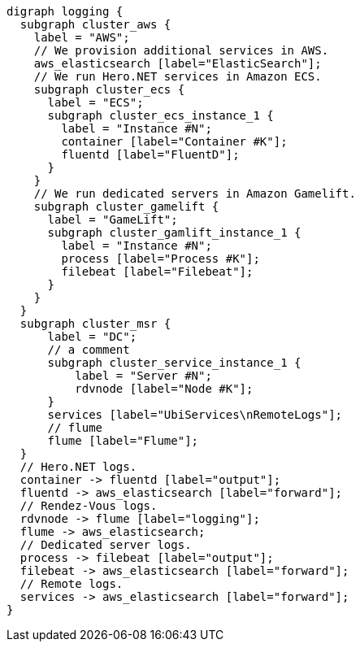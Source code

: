 [graphviz]
....
digraph logging {
  subgraph cluster_aws {
    label = "AWS";
    // We provision additional services in AWS.
    aws_elasticsearch [label="ElasticSearch"];
    // We run Hero.NET services in Amazon ECS.
    subgraph cluster_ecs {
      label = "ECS";
      subgraph cluster_ecs_instance_1 {
        label = "Instance #N";
        container [label="Container #K"];
        fluentd [label="FluentD"];
      }
    }
    // We run dedicated servers in Amazon Gamelift.
    subgraph cluster_gamelift {
      label = "GameLift";
      subgraph cluster_gamlift_instance_1 {
        label = "Instance #N";
        process [label="Process #K"];
        filebeat [label="Filebeat"];
      }
    }
  }
  subgraph cluster_msr {
      label = "DC";
      // a comment
      subgraph cluster_service_instance_1 {
          label = "Server #N";
          rdvnode [label="Node #K"];
      }
      services [label="UbiServices\nRemoteLogs"];
      // flume
      flume [label="Flume"];
  }
  // Hero.NET logs.
  container -> fluentd [label="output"];
  fluentd -> aws_elasticsearch [label="forward"];
  // Rendez-Vous logs.
  rdvnode -> flume [label="logging"];
  flume -> aws_elasticsearch;
  // Dedicated server logs.
  process -> filebeat [label="output"];
  filebeat -> aws_elasticsearch [label="forward"];
  // Remote logs.
  services -> aws_elasticsearch [label="forward"];
}
....